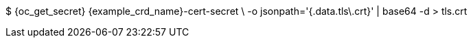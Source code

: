 $ {oc_get_secret} {example_crd_name}-cert-secret \
-o jsonpath='{.data.tls\.crt}' | base64 -d > tls.crt
